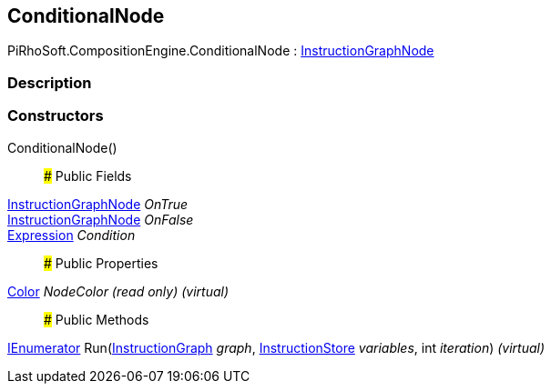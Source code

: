 [#reference/conditional-node]

## ConditionalNode

PiRhoSoft.CompositionEngine.ConditionalNode : <<reference/instruction-graph-node.html,InstructionGraphNode>>

### Description

### Constructors

ConditionalNode()::

### Public Fields

<<reference/instruction-graph-node.html,InstructionGraphNode>> _OnTrue_::

<<reference/instruction-graph-node.html,InstructionGraphNode>> _OnFalse_::

<<reference/expression.html,Expression>> _Condition_::

### Public Properties

https://docs.unity3d.com/ScriptReference/Color.html[Color^] _NodeColor_ _(read only)_ _(virtual)_::

### Public Methods

https://docs.microsoft.com/en-us/dotnet/api/System.Collections.IEnumerator[IEnumerator^] Run(<<reference/instruction-graph.html,InstructionGraph>> _graph_, <<reference/instruction-store.html,InstructionStore>> _variables_, int _iteration_) _(virtual)_::
